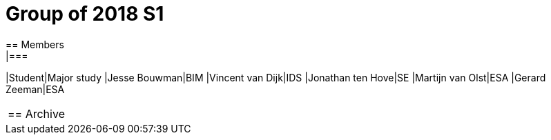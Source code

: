 = Group of 2018 S1
== Members
|===
|Student|Major study
|Jesse Bouwman|BIM
|Vincent van Dijk|IDS
|Jonathan ten Hove|SE
|Martijn van Olst|ESA
|Gerard Zeeman|ESA
|===

== Archive
